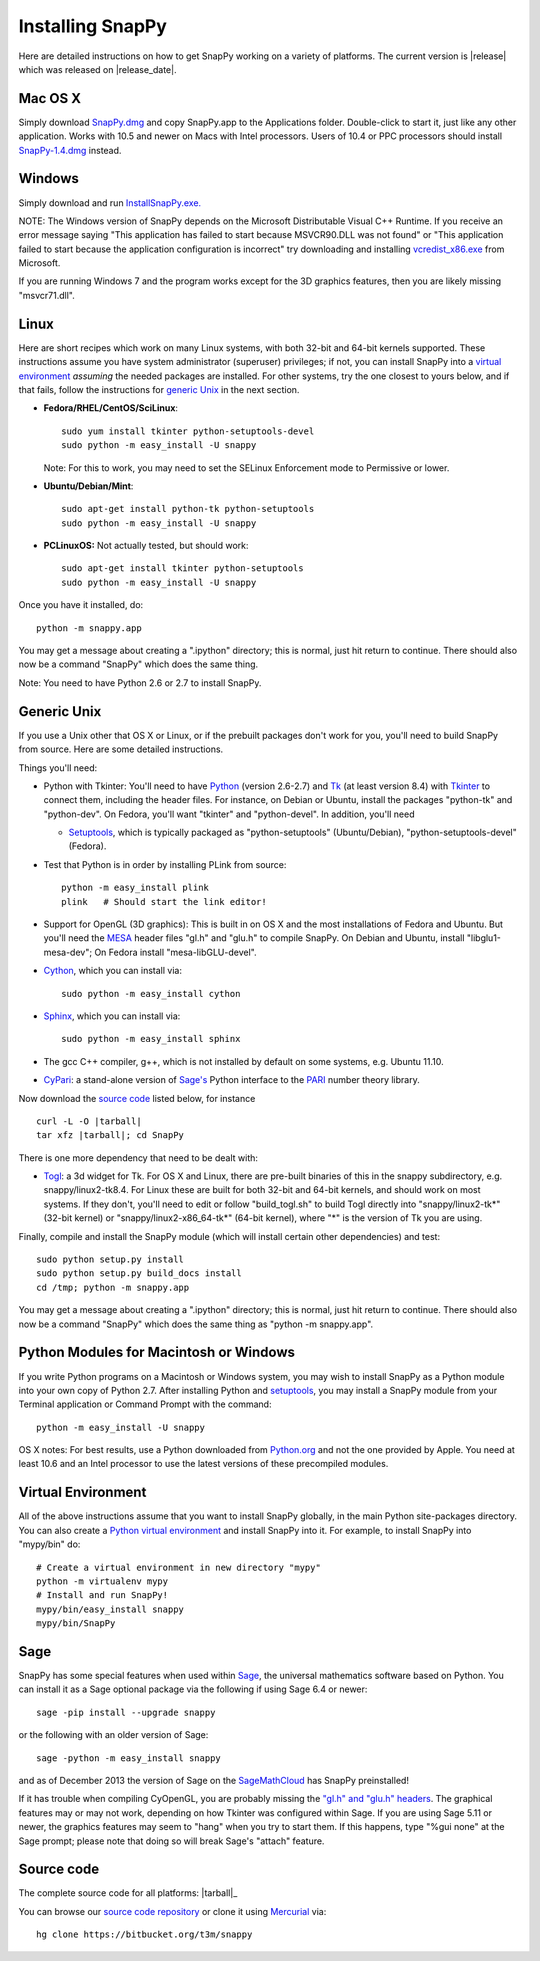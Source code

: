 .. Installing SnapPy

Installing SnapPy
======================================================

Here are detailed instructions on how to get SnapPy working on a
variety of platforms.  The current version is |release| which was released
on |release_date|.  

Mac OS X
---------------

Simply download `SnapPy.dmg
<https://bitbucket.org/t3m/snappy/downloads/SnapPy.dmg>`_ and copy SnapPy.app
to the Applications folder.  Double-click to start it, just like any
other application.  Works with 10.5 and newer on Macs with Intel
processors.  Users of 10.4 or PPC processors should install `SnapPy-1.4.dmg
<http://snappy.computop.org/get/SnapPy-1.4.dmg>`_ instead.

Windows
-------------------

Simply download and run
`InstallSnapPy.exe. <https://bitbucket.org/t3m/snappy/downloads/InstallSnapPy.exe>`_

NOTE: The Windows version of SnapPy depends on the Microsoft Distributable
Visual C++ Runtime.  If you receive an error message saying
"This application has failed to start because MSVCR90.DLL was not found" or "This application failed to start because the application configuration is incorrect" try downloading and installing `vcredist_x86.exe
<http://www.microsoft.com/downloads/details.aspx?FamilyID=9b2da534-3e03-4391-8a4d-074b9f2bc1bf&displaylang=en>`_ from Microsoft.

If you are running Windows 7 and the program works except for the 3D
graphics features, then you are likely missing "msvcr71.dll".

Linux
--------------------

Here are short recipes which work on many Linux systems, with both
32-bit and 64-bit kernels supported. These instructions assume you
have system administrator (superuser) privileges; if not, you can
install SnapPy into a `virtual environment`_ *assuming* the needed
packages are installed.  For other systems, try the one closest to
yours below, and if that fails, follow the instructions for `generic
Unix`_ in the next section.

+ **Fedora/RHEL/CentOS/SciLinux**::

    sudo yum install tkinter python-setuptools-devel 
    sudo python -m easy_install -U snappy

  Note: For this to work, you may need to set the SELinux Enforcement mode
  to Permissive or lower.

+ **Ubuntu/Debian/Mint**::

    sudo apt-get install python-tk python-setuptools    
    sudo python -m easy_install -U snappy

+ **PCLinuxOS:** Not actually tested, but should work::

    sudo apt-get install tkinter python-setuptools
    sudo python -m easy_install -U snappy

Once you have it installed, do::

  python -m snappy.app

You may get a message about creating a ".ipython" directory; this is
normal, just hit return to continue.  There should also now be a
command "SnapPy" which does the same thing.

Note: You need to have Python 2.6 or 2.7 to install SnapPy.  

Generic Unix
----------------------------------------------------------

If you use a Unix other that OS X or Linux, or if the prebuilt
packages don't work for you, you'll need to build SnapPy from source.
Here are some detailed instructions.

Things you'll need:

- Python with Tkinter: You'll need to have `Python <http://python.org>`_
  (version 2.6-2.7) and `Tk <http://tcl.tk>`_ (at least version 8.4)
  with `Tkinter <http://wiki.python.org/moin/TkInter>`_ to
  connect them, including the header files.  For instance, on Debian
  or Ubuntu, install the packages "python-tk" and "python-dev". On
  Fedora, you'll want "tkinter" and "python-devel". In addition, you'll
  need

  - `Setuptools <https://pypi.python.org/pypi/setuptools>`_, which is
    typically packaged as "python-setuptools" (Ubuntu/Debian),
    "python-setuptools-devel" (Fedora).  

- Test that Python is in order by installing PLink from source::

      python -m easy_install plink
      plink   # Should start the link editor!

.. _openglmesa:

- Support for OpenGL (3D graphics): This is built in on OS X and the
  most installations of Fedora and Ubuntu.  But you'll need the `MESA
  <http://www.mesa3d.org/>`_ header files "gl.h" and "glu.h" to compile
  SnapPy.  On Debian and Ubuntu, install "libglu1-mesa-dev"; On Fedora install
  "mesa-libGLU-devel".

- `Cython <http://cython.org>`_, which you can install via::

    sudo python -m easy_install cython

- `Sphinx <http://sphinx.pocoo.org/>`_, which you can install via::

    sudo python -m easy_install sphinx

- The gcc C++ compiler, g++, which is not installed by default on some
  systems, e.g. Ubuntu 11.10.

- `CyPari <http://www.math.uic.edu/t3m/>`_: a stand-alone version of
  `Sage's <http://sagemath.org>`_ Python interface to the
  `PARI <http://pari.math.u-bordeaux.fr/PARI>`_ number theory library.

Now download the `source code`_ listed below, for instance

.. parsed-literal::
   
   curl -L -O |tarball|  
   tar xfz |tarball|; cd SnapPy

There is one more dependency that need to be dealt with:

- `Togl <http://togl.sf.net>`_: a 3d widget for Tk. For OS X and
  Linux, there are pre-built binaries of this in the snappy
  subdirectory, e.g. snappy/linux2-tk8.4.  For Linux these are built for
  both 32-bit and 64-bit kernels, and should work on most systems.  If
  they don't, you'll need to edit or follow "build_togl.sh" to build
  Togl directly into "snappy/linux2-tk*" (32-bit kernel) or
  "snappy/linux2-x86_64-tk*" (64-bit kernel), where "*" is the version
  of Tk you are using.
  
Finally, compile and install the SnapPy module (which will install
certain other dependencies) and test::

  sudo python setup.py install
  sudo python setup.py build_docs install
  cd /tmp; python -m snappy.app

You may get a message about creating a ".ipython" directory; this is
normal, just hit return to continue.  There should also now be a
command "SnapPy" which does the same thing as "python -m snappy.app".

Python Modules for Macintosh or Windows
---------------------------------------

If you write Python programs on a Macintosh or Windows system, you may
wish to install SnapPy as a Python module into your own copy of Python
2.7.  After installing Python and `setuptools`_, you may install a
SnapPy module from your Terminal application or Command Prompt with
the command::

    python -m easy_install -U snappy

OS X notes: For best results, use a Python downloaded from `Python.org
<http://python.org>`_ and not the one provided by Apple.  You need at
least 10.6 and an Intel processor to use the latest versions of these
precompiled modules.


Virtual Environment
-----------------------------------

All of the above instructions assume that you want to install SnapPy
globally, in the main Python site-packages directory.  You can also
create a `Python virtual environment <http://www.virtualenv.org/>`_
and install SnapPy into it.  For example, to install SnapPy into
"mypy/bin" do::

   # Create a virtual environment in new directory "mypy" 
   python -m virtualenv mypy 
   # Install and run SnapPy!
   mypy/bin/easy_install snappy
   mypy/bin/SnapPy

Sage
----

SnapPy has some special features when used within `Sage
<http://sagemath.org>`_, the universal mathematics software based on
Python.   You can install it as a Sage optional package via the
following if using Sage 6.4 or newer::

  sage -pip install --upgrade snappy

or the following with an older version of Sage::
  
   sage -python -m easy_install snappy

and as of December 2013 the version of Sage on the `SageMathCloud
<https://cloud.sagemath.com/>`_ has SnapPy preinstalled! 

If it has trouble when compiling CyOpenGL, you are probably missing
the `"gl.h" and "glu.h" headers <installing.html#openglmesa>`_.  The graphical
features may or may not work, depending on how Tkinter was configured
within Sage.  If you are using Sage 5.11 or newer, the graphics
features may seem to "hang" when you try to start them.  If this
happens, type "%gui none" at the Sage prompt; please note that doing so
will break Sage's "attach" feature.

Source code
-----------------------------------

The complete source code for all platforms: |tarball|_

You can browse our `source code repository
<https://bitbucket.org/t3m/snappy>`_ or clone it using `Mercurial <http://mercurial.selenic.com/>`_ via::

  hg clone https://bitbucket.org/t3m/snappy


 




